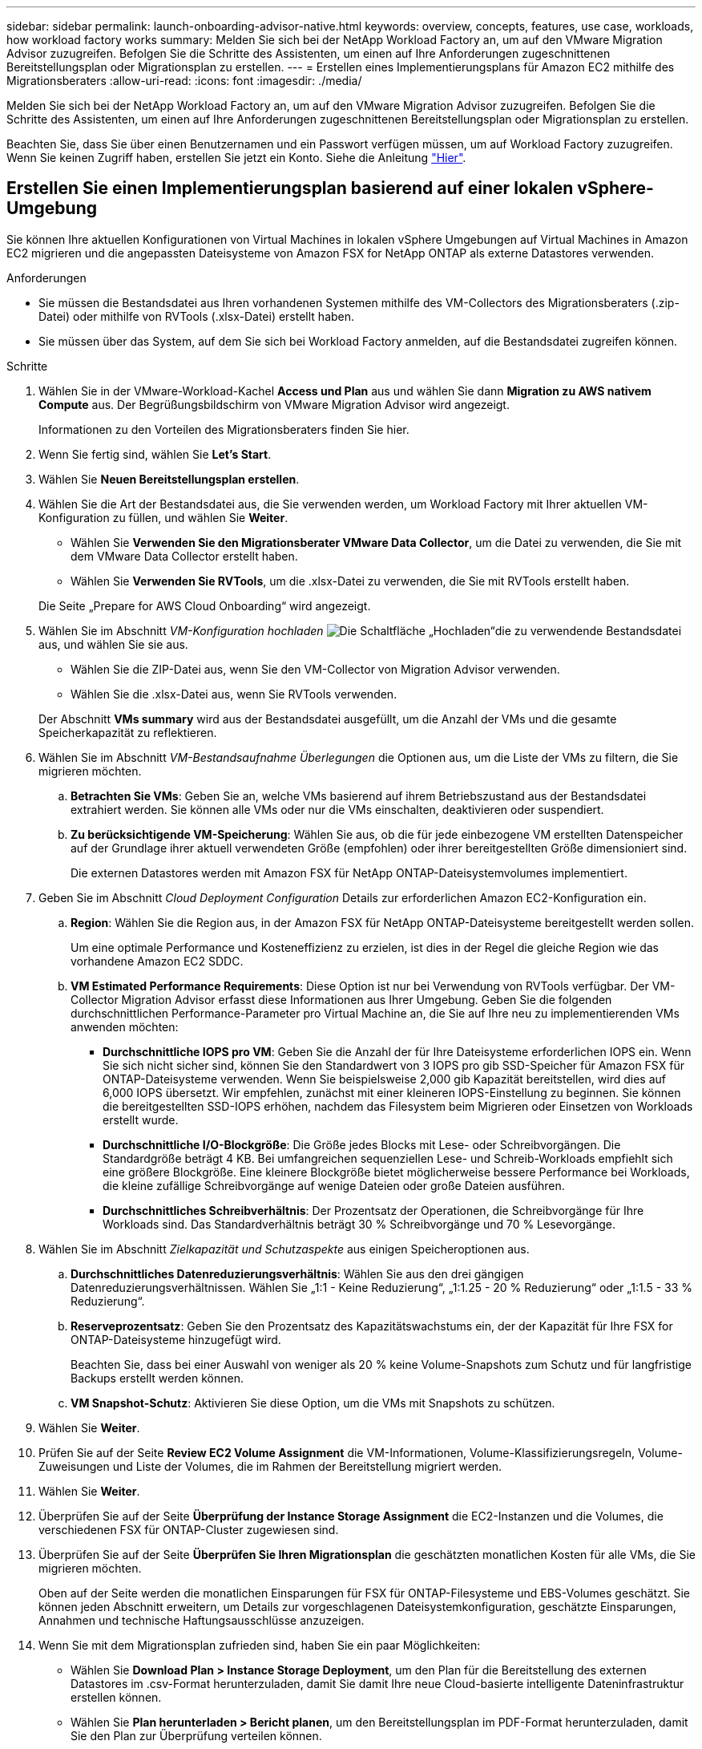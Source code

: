 ---
sidebar: sidebar 
permalink: launch-onboarding-advisor-native.html 
keywords: overview, concepts, features, use case, workloads, how workload factory works 
summary: Melden Sie sich bei der NetApp Workload Factory an, um auf den VMware Migration Advisor zuzugreifen. Befolgen Sie die Schritte des Assistenten, um einen auf Ihre Anforderungen zugeschnittenen Bereitstellungsplan oder Migrationsplan zu erstellen. 
---
= Erstellen eines Implementierungsplans für Amazon EC2 mithilfe des Migrationsberaters
:allow-uri-read: 
:icons: font
:imagesdir: ./media/


[role="lead"]
Melden Sie sich bei der NetApp Workload Factory an, um auf den VMware Migration Advisor zuzugreifen. Befolgen Sie die Schritte des Assistenten, um einen auf Ihre Anforderungen zugeschnittenen Bereitstellungsplan oder Migrationsplan zu erstellen.

Beachten Sie, dass Sie über einen Benutzernamen und ein Passwort verfügen müssen, um auf Workload Factory zuzugreifen. Wenn Sie keinen Zugriff haben, erstellen Sie jetzt ein Konto. Siehe die Anleitung https://docs.netapp.com/us-en/workload-setup-admin/quick-start.html["Hier"].



== Erstellen Sie einen Implementierungsplan basierend auf einer lokalen vSphere-Umgebung

Sie können Ihre aktuellen Konfigurationen von Virtual Machines in lokalen vSphere Umgebungen auf Virtual Machines in Amazon EC2 migrieren und die angepassten Dateisysteme von Amazon FSX for NetApp ONTAP als externe Datastores verwenden.

.Anforderungen
* Sie müssen die Bestandsdatei aus Ihren vorhandenen Systemen mithilfe des VM-Collectors des Migrationsberaters (.zip-Datei) oder mithilfe von RVTools (.xlsx-Datei) erstellt haben.
* Sie müssen über das System, auf dem Sie sich bei Workload Factory anmelden, auf die Bestandsdatei zugreifen können.


.Schritte
. Wählen Sie in der VMware-Workload-Kachel *Access und Plan* aus und wählen Sie dann *Migration zu AWS nativem Compute* aus. Der Begrüßungsbildschirm von VMware Migration Advisor wird angezeigt.
+
Informationen zu den Vorteilen des Migrationsberaters finden Sie hier.

. Wenn Sie fertig sind, wählen Sie *Let's Start*.
. Wählen Sie *Neuen Bereitstellungsplan erstellen*.
. Wählen Sie die Art der Bestandsdatei aus, die Sie verwenden werden, um Workload Factory mit Ihrer aktuellen VM-Konfiguration zu füllen, und wählen Sie *Weiter*.
+
** Wählen Sie *Verwenden Sie den Migrationsberater VMware Data Collector*, um die Datei zu verwenden, die Sie mit dem VMware Data Collector erstellt haben.
** Wählen Sie *Verwenden Sie RVTools*, um die .xlsx-Datei zu verwenden, die Sie mit RVTools erstellt haben.


+
Die Seite „Prepare for AWS Cloud Onboarding“ wird angezeigt.

. Wählen Sie im Abschnitt _VM-Konfiguration hochladen_ image:button-upload-file.png["Die Schaltfläche „Hochladen“"]die zu verwendende Bestandsdatei aus, und wählen Sie sie aus.
+
** Wählen Sie die ZIP-Datei aus, wenn Sie den VM-Collector von Migration Advisor verwenden.
** Wählen Sie die .xlsx-Datei aus, wenn Sie RVTools verwenden.


+
Der Abschnitt *VMs summary* wird aus der Bestandsdatei ausgefüllt, um die Anzahl der VMs und die gesamte Speicherkapazität zu reflektieren.

. Wählen Sie im Abschnitt _VM-Bestandsaufnahme Überlegungen_ die Optionen aus, um die Liste der VMs zu filtern, die Sie migrieren möchten.
+
.. *Betrachten Sie VMs*: Geben Sie an, welche VMs basierend auf ihrem Betriebszustand aus der Bestandsdatei extrahiert werden. Sie können alle VMs oder nur die VMs einschalten, deaktivieren oder suspendiert.
.. *Zu berücksichtigende VM-Speicherung*: Wählen Sie aus, ob die für jede einbezogene VM erstellten Datenspeicher auf der Grundlage ihrer aktuell verwendeten Größe (empfohlen) oder ihrer bereitgestellten Größe dimensioniert sind.
+
Die externen Datastores werden mit Amazon FSX für NetApp ONTAP-Dateisystemvolumes implementiert.



. Geben Sie im Abschnitt _Cloud Deployment Configuration_ Details zur erforderlichen Amazon EC2-Konfiguration ein.
+
.. *Region*: Wählen Sie die Region aus, in der Amazon FSX für NetApp ONTAP-Dateisysteme bereitgestellt werden sollen.
+
Um eine optimale Performance und Kosteneffizienz zu erzielen, ist dies in der Regel die gleiche Region wie das vorhandene Amazon EC2 SDDC.

.. *VM Estimated Performance Requirements*: Diese Option ist nur bei Verwendung von RVTools verfügbar. Der VM-Collector Migration Advisor erfasst diese Informationen aus Ihrer Umgebung. Geben Sie die folgenden durchschnittlichen Performance-Parameter pro Virtual Machine an, die Sie auf Ihre neu zu implementierenden VMs anwenden möchten:
+
*** *Durchschnittliche IOPS pro VM*: Geben Sie die Anzahl der für Ihre Dateisysteme erforderlichen IOPS ein. Wenn Sie sich nicht sicher sind, können Sie den Standardwert von 3 IOPS pro gib SSD-Speicher für Amazon FSX für ONTAP-Dateisysteme verwenden. Wenn Sie beispielsweise 2,000 gib Kapazität bereitstellen, wird dies auf 6,000 IOPS übersetzt. Wir empfehlen, zunächst mit einer kleineren IOPS-Einstellung zu beginnen. Sie können die bereitgestellten SSD-IOPS erhöhen, nachdem das Filesystem beim Migrieren oder Einsetzen von Workloads erstellt wurde.
*** *Durchschnittliche I/O-Blockgröße*: Die Größe jedes Blocks mit Lese- oder Schreibvorgängen. Die Standardgröße beträgt 4 KB. Bei umfangreichen sequenziellen Lese- und Schreib-Workloads empfiehlt sich eine größere Blockgröße. Eine kleinere Blockgröße bietet möglicherweise bessere Performance bei Workloads, die kleine zufällige Schreibvorgänge auf wenige Dateien oder große Dateien ausführen.
*** *Durchschnittliches Schreibverhältnis*: Der Prozentsatz der Operationen, die Schreibvorgänge für Ihre Workloads sind. Das Standardverhältnis beträgt 30 % Schreibvorgänge und 70 % Lesevorgänge.




. Wählen Sie im Abschnitt _Zielkapazität und Schutzaspekte_ aus einigen Speicheroptionen aus.
+
.. *Durchschnittliches Datenreduzierungsverhältnis*: Wählen Sie aus den drei gängigen Datenreduzierungsverhältnissen. Wählen Sie „1:1 - Keine Reduzierung“, „1:1.25 - 20 % Reduzierung“ oder „1:1.5 - 33 % Reduzierung“.
.. *Reserveprozentsatz*: Geben Sie den Prozentsatz des Kapazitätswachstums ein, der der Kapazität für Ihre FSX for ONTAP-Dateisysteme hinzugefügt wird.
+
Beachten Sie, dass bei einer Auswahl von weniger als 20 % keine Volume-Snapshots zum Schutz und für langfristige Backups erstellt werden können.

.. *VM Snapshot-Schutz*: Aktivieren Sie diese Option, um die VMs mit Snapshots zu schützen.


. Wählen Sie *Weiter*.
. Prüfen Sie auf der Seite *Review EC2 Volume Assignment* die VM-Informationen, Volume-Klassifizierungsregeln, Volume-Zuweisungen und Liste der Volumes, die im Rahmen der Bereitstellung migriert werden.
. Wählen Sie *Weiter*.
. Überprüfen Sie auf der Seite *Überprüfung der Instance Storage Assignment* die EC2-Instanzen und die Volumes, die verschiedenen FSX für ONTAP-Cluster zugewiesen sind.
. Überprüfen Sie auf der Seite *Überprüfen Sie Ihren Migrationsplan* die geschätzten monatlichen Kosten für alle VMs, die Sie migrieren möchten.
+
Oben auf der Seite werden die monatlichen Einsparungen für FSX für ONTAP-Filesysteme und EBS-Volumes geschätzt. Sie können jeden Abschnitt erweitern, um Details zur vorgeschlagenen Dateisystemkonfiguration, geschätzte Einsparungen, Annahmen und technische Haftungsausschlüsse anzuzeigen.

. Wenn Sie mit dem Migrationsplan zufrieden sind, haben Sie ein paar Möglichkeiten:


* Wählen Sie *Download Plan > Instance Storage Deployment*, um den Plan für die Bereitstellung des externen Datastores im .csv-Format herunterzuladen, damit Sie damit Ihre neue Cloud-basierte intelligente Dateninfrastruktur erstellen können.
* Wählen Sie *Plan herunterladen > Bericht planen*, um den Bereitstellungsplan im PDF-Format herunterzuladen, damit Sie den Plan zur Überprüfung verteilen können.
* Wählen Sie *Plan exportieren*, um den Migrationsplan als Vorlage im .json-Format zu speichern. Sie können den Plan zu einem späteren Zeitpunkt importieren und ihn als Vorlage verwenden, wenn Sie Systeme mit ähnlichen Anforderungen bereitstellen.




== Erstellen Sie einen Bereitstellungsplan auf der Grundlage eines vorhandenen Plans

Wenn Sie eine neue Bereitstellung planen, die einem vorhandenen Bereitstellungsplan ähnelt, den Sie in der Vergangenheit verwendet haben, können Sie diesen Plan importieren, Änderungen vornehmen und als neuen Bereitstellungsplan speichern.

.Anforderungen
Sie müssen über das System, auf dem Sie sich bei Workload Factory anmelden, auf die .json-Datei für den vorhandenen Bereitstellungsplan zugreifen können.

.Schritte
. Melden Sie sich bei Workload Factory an.
. Wählen Sie in der VMware-Workload-Kachel *Access und Plan* aus und wählen Sie dann *Migration zu AWS nativem Compute* aus.
. Wählen Sie *Import eines vorhandenen Bereitstellungsplans*.
. Wählen Sie image:button-upload-file.png["Die Schaltfläche „Hochladen“"]die vorhandene Json-Plandatei aus, die Sie im Migrationsberater importieren möchten.
. Wählen Sie *Weiter*.
+
Die Seite Prüfplan wird angezeigt.

. Sie können *Previous* auswählen, um auf vorherige Seiten zuzugreifen und die Einstellungen für den Plan wie im vorherigen Abschnitt beschrieben zu ändern.
. Nachdem Sie den Plan an Ihre Anforderungen angepasst haben, können Sie den Plan speichern oder den Planbericht als PDF-Datei herunterladen.

